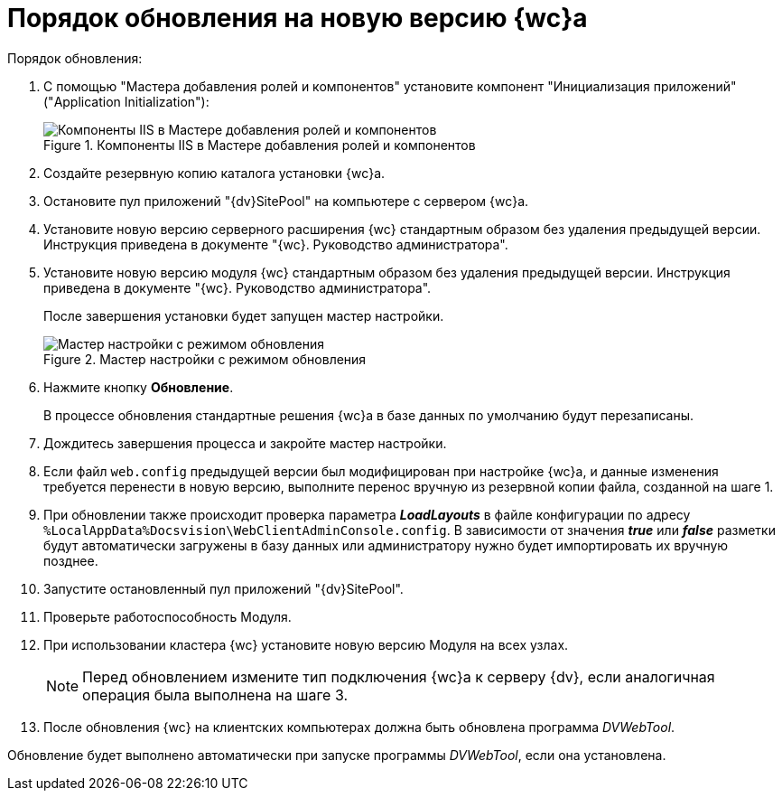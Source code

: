 = Порядок обновления на новую версию {wc}а

.Порядок обновления:
. С помощью "Мастера добавления ролей и компонентов" установите компонент "Инициализация приложений" ("Application Initialization"):
+
.Компоненты IIS в Мастере добавления ролей и компонентов
image::applicationInitialization.png[Компоненты IIS в Мастере добавления ролей и компонентов]
+
. Создайте резервную копию каталога установки {wc}а.

. Остановите пул приложений "{dv}SitePool" на компьютере с сервером {wc}а.

. Установите новую версию серверного расширения {wc} стандартным образом без удаления предыдущей версии. Инструкция приведена в документе "{wc}. Руководство администратора".

. Установите новую версию модуля {wc} стандартным образом без удаления предыдущей версии. Инструкция приведена в документе "{wc}. Руководство администратора".
+
После завершения установки будет запущен мастер настройки.
+
.Мастер настройки с режимом обновления
image::confMasterWithUpdateMode.png[Мастер настройки с режимом обновления]
+
. Нажмите кнопку *Обновление*.
+
В процессе обновления стандартные решения {wc}а в базе данных по умолчанию будут перезаписаны.
+
. Дождитесь завершения процесса и закройте мастер настройки.

. Если файл `web.config` предыдущей версии был модифицирован при настройке {wc}а, и данные изменения требуется перенести в новую версию, выполните перенос вручную из резервной копии файла, созданной на шаге 1.

. При обновлении также происходит проверка параметра *_LoadLayouts_* в файле конфигурации по адресу `%LocalAppData%Docsvision\WebClientAdminConsole.config`. В зависимости от значения *_true_* или *_false_* разметки будут автоматически загружены в базу данных или администратору нужно будет импортировать их вручную позднее.

. Запустите остановленный пул приложений "{dv}SitePool".

. Проверьте работоспособность Модуля.

. При использовании кластера {wc} установите новую версию Модуля на всех узлах.
+
NOTE: Перед обновлением измените тип подключения {wc}а к серверу {dv}, если аналогичная операция была выполнена на шаге 3.
+
. После обновления {wc} на клиентских компьютерах должна быть обновлена программа _DVWebTool_.

Обновление будет выполнено автоматически при запуске программы _DVWebTool_, если она установлена.